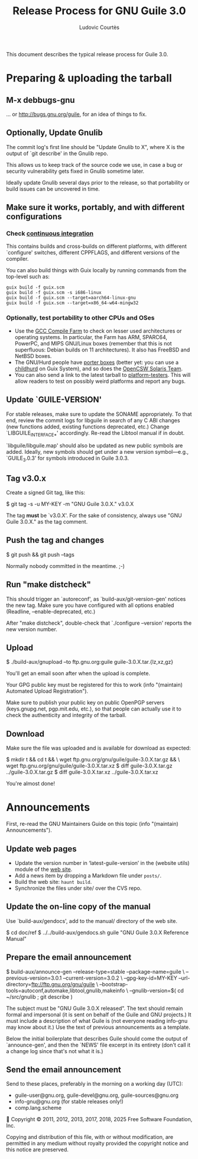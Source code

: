 #+TITLE: Release Process for GNU Guile 3.0
#+AUTHOR: Ludovic Courtès
#+STARTUP: content
#+EMAIL: ludo@gnu.org

This document describes the typical release process for Guile 3.0.

* Preparing & uploading the tarball

** M-x debbugs-gnu

… or http://bugs.gnu.org/guile, for an idea of things to fix.

** Optionally, Update Gnulib

The commit log's first line should be "Update Gnulib to X", where X is
the output of `git describe' in the Gnulib repo.

This allows us to keep track of the source code we use, in case a bug or
security vulnerability gets fixed in Gnulib sometime later.

Ideally update Gnulib several days prior to the release, so that
portability or build issues can be uncovered in time.

** Make sure it works, portably, and with different configurations

*** Check [[https://ci.guix.gnu.org/jobset/guile][continuous integration]]

This contains builds and cross-builds on different platforms, with
different `configure' switches, different CPPFLAGS, and different
versions of the compiler.

You can also build things with Guix locally by running commands from the
top-level such as:

#+begin_example
  guix build -f guix.scm
  guix build -f guix.scm -s i686-linux
  guix build -f guix.scm --target=aarch64-linux-gnu
  guix build -f guix.scm --target=x86_64-w64-mingw32
#+end_example

*** Optionally, test portability to other CPUs and OSes

  - Use the [[https://gcc.gnu.org/wiki/CompileFarm][GCC Compile Farm]] to check on lesser used architectures or
    operating systems.  In particular, the Farm has ARM, SPARC64,
    PowerPC, and MIPS GNU/Linux boxes (remember that this is not
    superfluous: Debian builds on 11 architectures).  It also has
    FreeBSD and NetBSD boxes.
  - The GNU/Hurd people have [[http://www.gnu.org/software/hurd/public_hurd_boxen.html][porter boxes]] (better yet: you can use a
    [[https://guix.gnu.org/manual/devel/en/html_node/Virtualization-Services.html#index-childhurd_002c-offloading][childhurd]] on Guix System), and so does the [[http://www.opencsw.org/standards/build_farm][OpenCSW Solaris Team]].
  - You can also send a link to the latest tarball to [[https://lists.gnu.org/mailman/listinfo/platform-testers][platform-testers]].
    This will allow readers to test on possibly weird platforms and
    report any bugs.

** Update `GUILE-VERSION'

For stable releases, make sure to update the SONAME appropriately.  To
that end, review the commit logs for libguile in search of any C ABI
changes (new functions added, existing functions deprecated, etc.)
Change `LIBGUILE_INTERFACE_*' accordingly.  Re-read the Libtool manual
if in doubt.

`libguile/libguile.map' should also be updated as new public symbols are
added.  Ideally, new symbols should get under a new version
symbol---e.g., `GUILE_3.0.3' for symbols introduced in Guile 3.0.3.

** Tag v3.0.x

Create a signed Git tag, like this:

  $ git tag -s -u MY-KEY -m "GNU Guile 3.0.X." v3.0.X

The tag *must* be `v3.0.X'.  For the sake of consistency, always use
"GNU Guile 3.0.X." as the tag comment.

** Push the tag and changes

  $ git push && git push --tags

Normally nobody committed in the meantime.  ;-)

** Run "make distcheck"

This should trigger an `autoreconf', as `build-aux/git-version-gen'
notices the new tag.  Make sure you have configured with all options
enabled (Readline, --enable-deprecated, etc.)

After "make distcheck", double-check that `./configure --version'
reports the new version number.

** Upload

  $ ./build-aux/gnupload --to ftp.gnu.org:guile guile-3.0.X.tar.{lz,xz,gz}

You'll get an email soon after when the upload is complete.

Your GPG public key must be registered for this to work (info
"(maintain) Automated Upload Registration").

Make sure to publish your public key on public OpenPGP servers
(keys.gnupg.net, pgp.mit.edu, etc.), so that people can actually use it
to check the authenticity and integrity of the tarball.

** Download

Make sure the file was uploaded and is available for download as
expected:

  $ mkdir t && cd t && \
    wget ftp.gnu.org/gnu/guile/guile-3.0.X.tar.gz && \
    wget ftp.gnu.org/gnu/guile/guile-3.0.X.tar.xz
  $ diff guile-3.0.X.tar.gz ../guile-3.0.X.tar.gz
  $ diff guile-3.0.X.tar.xz ../guile-3.0.X.tar.xz

You're almost done!

* Announcements

First, re-read the GNU Maintainers Guide on this topic (info "(maintain)
Announcements").

** Update web pages

  - Update the version number in ‘latest-guile-version’ in the (website
    utils) module of the [[https://git.savannah.gnu.org/cgit/guile/guile-web.git][web site]].
  - Add a news item by dropping a Markdown file under =posts/=.
  - Build the web site: =haunt build=.
  - Synchronize the files under site/ over the CVS repo.

** Update the on-line copy of the manual

Use `build-aux/gendocs', add to the manual/ directory of the web site.

  $ cd doc/ref
  $ ../../build-aux/gendocs.sh guile "GNU Guile 3.0.X Reference Manual"

** Prepare the email announcement

  $ build-aux/announce-gen --release-type=stable --package-name=guile \
      --previous-version=3.0.1 --current-version=3.0.2 \
      --gpg-key-id=MY-KEY --url-directory=ftp://ftp.gnu.org/gnu/guile \
      --bootstrap-tools=autoconf,automake,libtool,gnulib,makeinfo \
      --gnulib-version=$( cd ~/src/gnulib ; git describe )

The subject must be "GNU Guile 3.0.X released".  The text should remain
formal and impersonal (it is sent on behalf of the Guile and GNU
projects.)  It must include a description of what Guile is (not everyone
reading info-gnu may know about it.)  Use the text of previous
announcements as a template.

Below the initial boilerplate that describes Guile should come the
output of `announce-gen', and then the `NEWS' file excerpt in its
entirety (don't call it a change log since that's not what it is.)

** Send the email announcement

Send to these places, preferably in the morning on a working day (UTC):

  - guile-user@gnu.org, guile-devel@gnu.org, guile-sources@gnu.org
  - info-gnu@gnu.org (for stable releases only!)
  - comp.lang.scheme




Copyright © 2011, 2012, 2013, 2017, 2018, 2025 Free Software Foundation, Inc.

  Copying and distribution of this file, with or without modification,
  are permitted in any medium without royalty provided the copyright
  notice and this notice are preserved.
